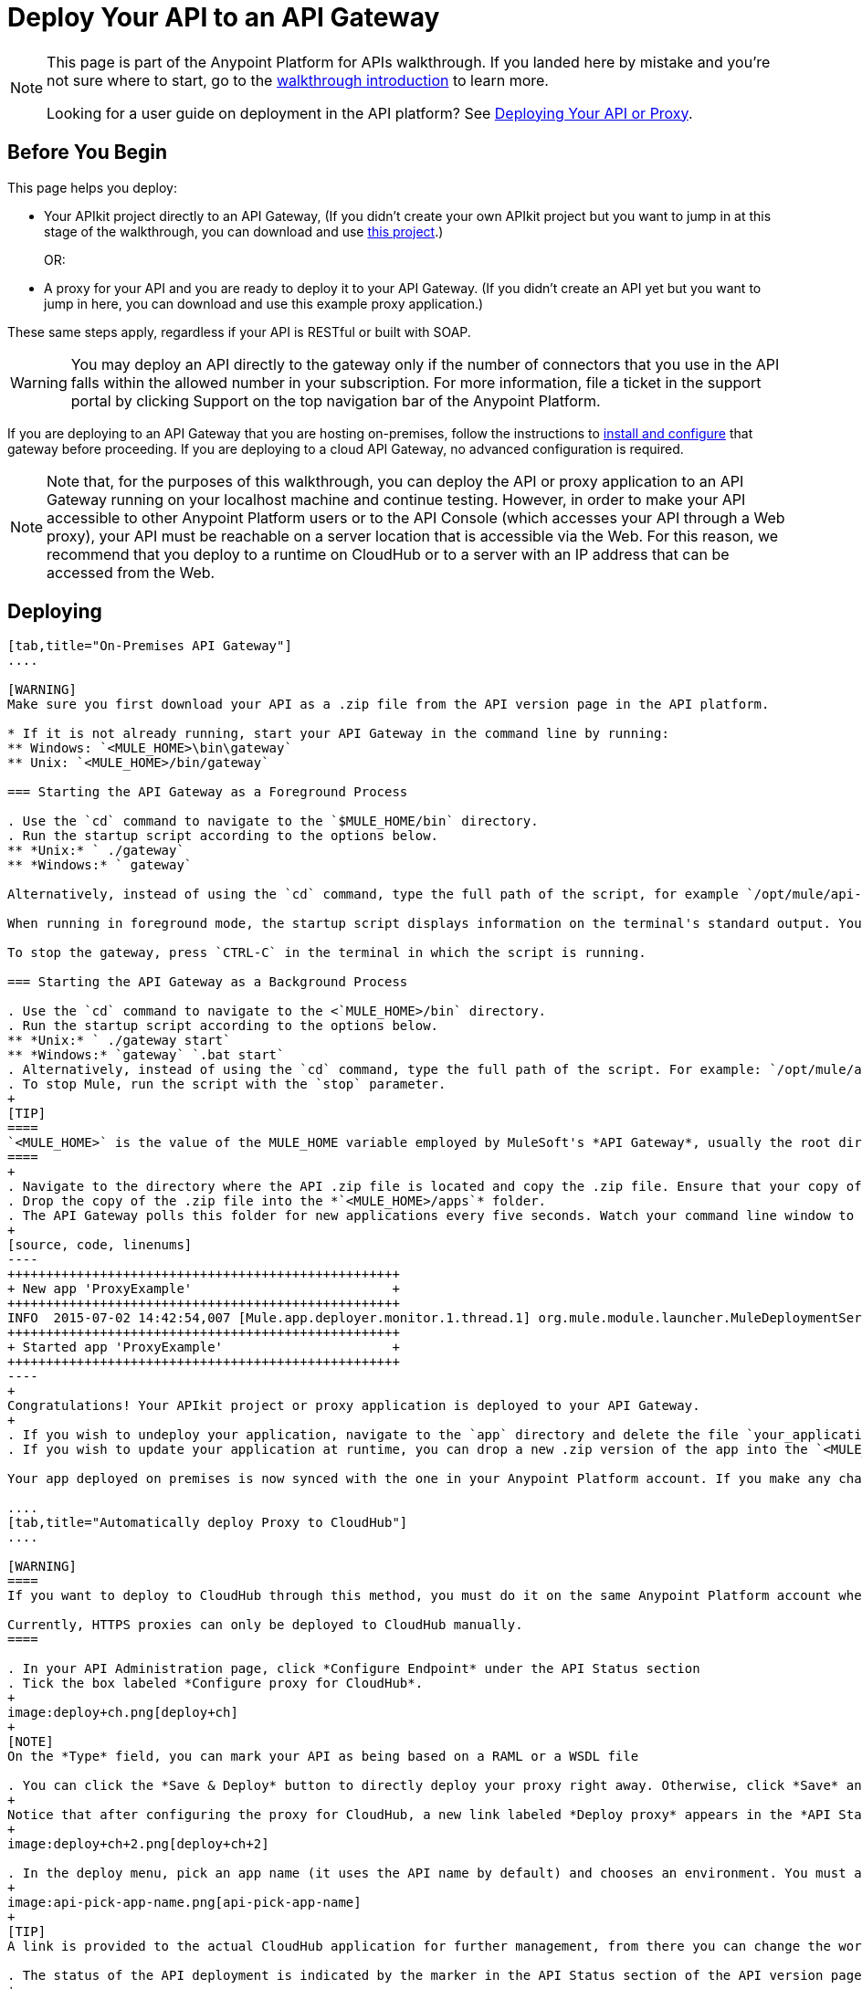= Deploy Your API to an API Gateway
:keywords: api, gateway, apikit, deploy

[NOTE]
====
This page is part of the Anypoint Platform for APIs walkthrough. If you landed here by mistake and you're not sure where to start, go to the link:/anypoint-platform-for-apis/anypoint-platform-for-apis-walkthrough[walkthrough introduction] to learn more.

Looking for a user guide on deployment in the API platform? See link:/anypoint-platform-for-apis/deploying-your-api-or-proxy[Deploying Your API or Proxy].
====

== Before You Begin

This page helps you deploy:

* Your APIkit project directly to an API Gateway, (If you didn't create your own APIkit project but you want to jump in at this stage of the walkthrough, you can download and use link:_attachments/implementapiwalkthrough.zip[this project].)
+
OR:
* A proxy for your API and you are ready to deploy it to your API Gateway. (If you didn't create an API yet but you want to jump in here, you can download and use this example proxy application.)

These same steps apply, regardless if your API is RESTful or built with SOAP.

[WARNING]
You may deploy an API directly to the gateway only if the number of connectors that you use in the API falls within the allowed number in your subscription. For more information, file a ticket in the support portal by clicking Support on the top navigation bar of the Anypoint Platform.

If you are deploying to an API Gateway that you are hosting on-premises, follow the instructions to link:/anypoint-platform-for-apis/configuring-an-api-gateway[install and configure] that gateway before proceeding. If you are deploying to a cloud API Gateway, no advanced configuration is required.

[NOTE]
Note that, for the purposes of this walkthrough, you can deploy the API or proxy application to an API Gateway running on your localhost machine and continue testing. However, in order to make your API accessible to other Anypoint Platform users or to the API Console (which accesses your API through a Web proxy), your API must be reachable on a server location that is accessible via the Web. For this reason, we recommend that you deploy to a runtime on CloudHub or to a server with an IP address that can be accessed from the Web.

== Deploying

[tabs]
------
[tab,title="On-Premises API Gateway"]
....

[WARNING]
Make sure you first download your API as a .zip file from the API version page in the API platform.

* If it is not already running, start your API Gateway in the command line by running:
** Windows: `<MULE_HOME>\bin\gateway`
** Unix: `<MULE_HOME>/bin/gateway`

=== Starting the API Gateway as a Foreground Process

. Use the `cd` command to navigate to the `$MULE_HOME/bin` directory.
. Run the startup script according to the options below.
** *Unix:* ` ./gateway`
** *Windows:* ` gateway`

Alternatively, instead of using the `cd` command, type the full path of the script, for example `/opt/mule/api-gateway-1.0.0/bin/gateway`.

When running in foreground mode, the startup script displays information on the terminal's standard output. You cannot issue further commands on the terminal as long as the gateway is running.

To stop the gateway, press `CTRL-C` in the terminal in which the script is running.

=== Starting the API Gateway as a Background Process

. Use the `cd` command to navigate to the <`MULE_HOME>/bin` directory.
. Run the startup script according to the options below.
** *Unix:* ` ./gateway start`
** *Windows:* `gateway` `.bat start`
. Alternatively, instead of using the `cd` command, type the full path of the script. For example: `/opt/mule/api-gateway-1.8.0/bin/gateway start`.
. To stop Mule, run the script with the `stop` parameter.
+
[TIP]
====
`<MULE_HOME>` is the value of the MULE_HOME variable employed by MuleSoft's *API Gateway*, usually the root directory of the installation, such as `/opt/Mule/api-gateway-1.8.0/`.
====
+
. Navigate to the directory where the API .zip file is located and copy the .zip file. Ensure that your copy of the file does not have any spaces in the name. 
. Drop the copy of the .zip file into the *`<MULE_HOME>/apps`* folder.
. The API Gateway polls this folder for new applications every five seconds. Watch your command line window to track the progress of the deployment.
+
[source, code, linenums]
----
+++++++++++++++++++++++++++++++++++++++++++++++++++
+ New app 'ProxyExample'                          +
+++++++++++++++++++++++++++++++++++++++++++++++++++
INFO  2015-07-02 14:42:54,007 [Mule.app.deployer.monitor.1.thread.1] org.mule.module.launcher.MuleDeploymentService:
+++++++++++++++++++++++++++++++++++++++++++++++++++
+ Started app 'ProxyExample'                      +
+++++++++++++++++++++++++++++++++++++++++++++++++++
----
+
Congratulations! Your APIkit project or proxy application is deployed to your API Gateway.
+
. If you wish to undeploy your application, navigate to the `app` directory and delete the file `your_application.txt`. This removes your application from the `/app` directory, which automatically undeploys it from the API Gateway.
. If you wish to update your application at runtime, you can drop a new .zip version of the app into the `<MULE_HOME>/apps` directory. The API Gateway detects this as an existing app update and ensures a clean redeployment of the application.

Your app deployed on premises is now synced with the one in your Anypoint Platform account. If you make any changes on what you set up in the API version page in the Anypoint Platform for APIs, like if for example you apply a policy, then those changes apply to your application deployed on premises within a few seconds.

....
[tab,title="Automatically deploy Proxy to CloudHub"]
....

[WARNING]
====
If you want to deploy to CloudHub through this method, you must do it on the same Anypoint Platform account where you have your API registered, and your user must have the appropriate permissions both on CloudHub and on the API Platform. If this is not the case, see the next tab to make a *Manual Deploy* *to CloudHub API Gateway*.

Currently, HTTPS proxies can only be deployed to CloudHub manually.
====

. In your API Administration page, click *Configure Endpoint* under the API Status section
. Tick the box labeled *Configure proxy for CloudHub*.
+
image:deploy+ch.png[deploy+ch]
+
[NOTE]
On the *Type* field, you can mark your API as being based on a RAML or a WSDL file

. You can click the *Save & Deploy* button to directly deploy your proxy right away. Otherwise, click *Save* and deploy when you're ready.
+
Notice that after configuring the proxy for CloudHub, a new link labeled *Deploy proxy* appears in the *API Status* section. Use it to open the deploy menu.
+
image:deploy+ch+2.png[deploy+ch+2]

. In the deploy menu, pick an app name (it uses the API name by default) and chooses an environment. You must also select an API Gateway version, by default the latest is selected.
+
image:api-pick-app-name.png[api-pick-app-name]
+
[TIP]
A link is provided to the actual CloudHub application for further management, from there you can change the worker type, the environment, set advanced settings, etc. Under the API Status section, a new link appears labeled *Manage CloudHub proxy* that takes you there.

. The status of the API deployment is indicated by the marker in the API Status section of the API version page. While the app is starting, you see a spinner. After your app starts successfully, the light turns green.
+
[TIP]
Notice there should now be a new link under the API Status labeled *Re-deploy proxy*. If you make changes to the endpoint configuration you can click this to re-deploy your proxy application to the same CloudHub application

....
[tab,title="Manual Deploy to Cloud API Gateway"]
....

[WARNING]
Make sure you first download your API as a .zip file from the API version page in the API platform.

. link:https://anypoint.mulesoft.com[Log in] to your Anypoint Platform account, then go to CloudHub.
. First, ensure that you are in the environment that you wish to deploy to. If necessary, click the current environment name in the top-right corner to switch to another.
. Once you are in the correct environment, click *Deploy application.*
. In the Deploy Application screen, give your application a unique domain name.
+
[TIP]
This domain name forms part of the URLs that applications should use to call your API, so it should represent your API itself.

. Click *Choose File* and select the .zip file of your proxy application or APIkit project.
. Open the *Properties* section and define two properties with your Anypoint Platform for APIs client ID and client secret.
+
[NOTE]
====
To obtain these credentials, log in to the Anypoint Platform as an administrator, click the gear icon at the top-right, select the *Organization* tab, and click your organization's name:

image:CHOrganizationName.png[CHOrganizationName]

The organization screen may appear entitled Organization info or Business Group info depending on which part of the organization hierarchy you click. Both screens list the Client ID and Client Secret.

*Organization info*:

image:OrgClientIDSecret.png[OrgClientIDSecret]

*Business Group info:*

image:BizGroupInfo.png[BizGroupInfo]
====
+
Copy the following:
+
[source, code, linenums]
----
anypoint.platform.client_id=00000000000000
anypoint.platform.client_secret=00000000000000
----
+
Then replace the numbers for your organization's *client_id* and **client_secret**.
. Click *Create*.
. CloudHub automatically moves to the *Logs* view where you can track the status of the deployment. Watch for this message:
+
image:proxyCH-started.png[image]

. Congratulations! Your application is deployed to your API Gateway.

If you wish to undeploy your application, go to the *Deployment* tab and click *Stop Application*.

If you wish to update your application at runtime, you can upload a new .zip file on the Deployment tab and click *Update*. The API Gateway performs a zero downtime update using the new application file.

....
------

== Next

Congratulations! You've deployed your API or proxy to your API Gateway.

What do you want to do next? You can:

* link:/anypoint-platform-for-apis/walkthrough-engage[Create an API Portal], if you haven't already
* link:/anypoint-platform-for-apis/walkthrough-manage[Manage your API] with SLAs and policies

[TIP]
If you add or edit policies on your proxy, there's no need to redeploy the app, as the changes apply automatically within a few seconds.

== See Also

* link:http://forums.mulesoft.com[MuleSoft's Forums]
* link:https://www.mulesoft.com/support-and-services/mule-esb-support-license-subscription[MuleSoft Support]
* mailto:support@mulesoft.com[Contact MuleSoft]
